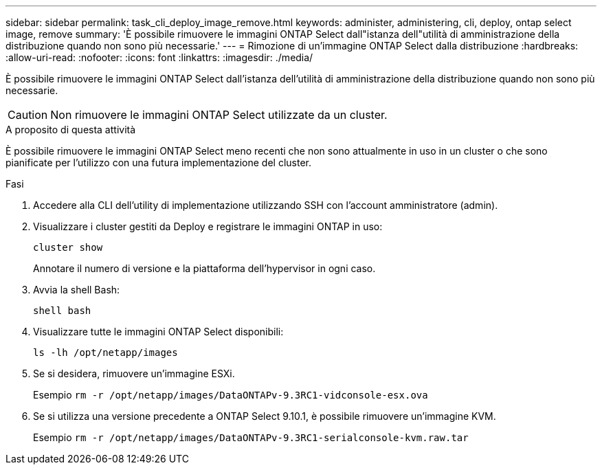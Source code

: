 ---
sidebar: sidebar 
permalink: task_cli_deploy_image_remove.html 
keywords: administer, administering, cli, deploy, ontap select image, remove 
summary: 'È possibile rimuovere le immagini ONTAP Select dall"istanza dell"utilità di amministrazione della distribuzione quando non sono più necessarie.' 
---
= Rimozione di un'immagine ONTAP Select dalla distribuzione
:hardbreaks:
:allow-uri-read: 
:nofooter: 
:icons: font
:linkattrs: 
:imagesdir: ./media/


[role="lead"]
È possibile rimuovere le immagini ONTAP Select dall'istanza dell'utilità di amministrazione della distribuzione quando non sono più necessarie.


CAUTION: Non rimuovere le immagini ONTAP Select utilizzate da un cluster.

.A proposito di questa attività
È possibile rimuovere le immagini ONTAP Select meno recenti che non sono attualmente in uso in un cluster o che sono pianificate per l'utilizzo con una futura implementazione del cluster.

.Fasi
. Accedere alla CLI dell'utility di implementazione utilizzando SSH con l'account amministratore (admin).
. Visualizzare i cluster gestiti da Deploy e registrare le immagini ONTAP in uso:
+
`cluster show`

+
Annotare il numero di versione e la piattaforma dell'hypervisor in ogni caso.

. Avvia la shell Bash:
+
`shell bash`

. Visualizzare tutte le immagini ONTAP Select disponibili:
+
`ls -lh /opt/netapp/images`

. Se si desidera, rimuovere un'immagine ESXi.
+
Esempio
`rm -r /opt/netapp/images/DataONTAPv-9.3RC1-vidconsole-esx.ova`

. Se si utilizza una versione precedente a ONTAP Select 9.10.1, è possibile rimuovere un'immagine KVM.
+
Esempio
`rm -r /opt/netapp/images/DataONTAPv-9.3RC1-serialconsole-kvm.raw.tar`


